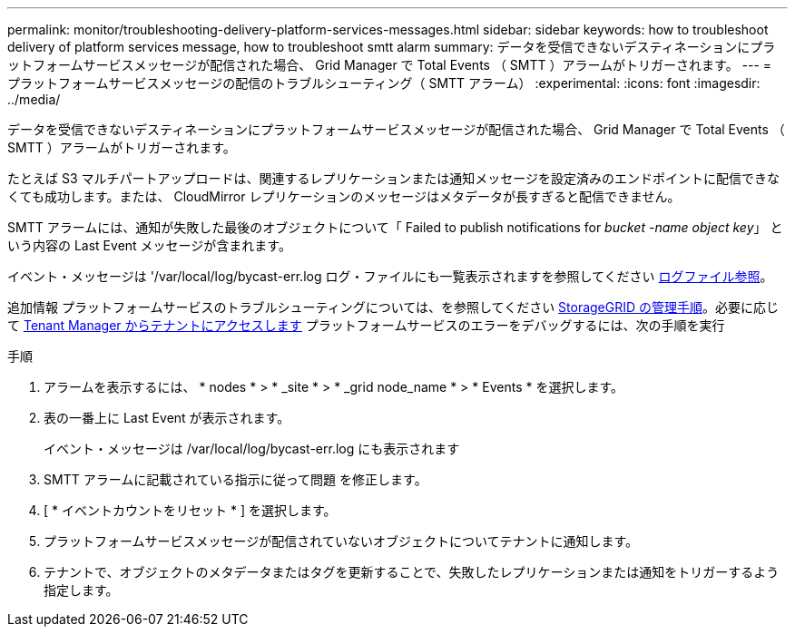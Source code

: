 ---
permalink: monitor/troubleshooting-delivery-platform-services-messages.html 
sidebar: sidebar 
keywords: how to troubleshoot delivery of platform services message, how to troubleshoot smtt alarm 
summary: データを受信できないデスティネーションにプラットフォームサービスメッセージが配信された場合、 Grid Manager で Total Events （ SMTT ）アラームがトリガーされます。 
---
= プラットフォームサービスメッセージの配信のトラブルシューティング（ SMTT アラーム）
:experimental: 
:icons: font
:imagesdir: ../media/


[role="lead"]
データを受信できないデスティネーションにプラットフォームサービスメッセージが配信された場合、 Grid Manager で Total Events （ SMTT ）アラームがトリガーされます。

たとえば S3 マルチパートアップロードは、関連するレプリケーションまたは通知メッセージを設定済みのエンドポイントに配信できなくても成功します。または、 CloudMirror レプリケーションのメッセージはメタデータが長すぎると配信できません。

SMTT アラームには、通知が失敗した最後のオブジェクトについて「 Failed to publish notifications for _bucket -name object key_」 という内容の Last Event メッセージが含まれます。

イベント・メッセージは '/var/local/log/bycast-err.log ログ・ファイルにも一覧表示されますを参照してください xref:logs-files-reference.adoc[ログファイル参照]。

追加情報 プラットフォームサービスのトラブルシューティングについては、を参照してください xref:../admin/index.html[StorageGRID の管理手順]。必要に応じて xref:../tenant/index.adoc[Tenant Manager からテナントにアクセスします] プラットフォームサービスのエラーをデバッグするには、次の手順を実行

.手順
. アラームを表示するには、 * nodes * > * _site * > * _grid node_name * > * Events * を選択します。
. 表の一番上に Last Event が表示されます。
+
イベント・メッセージは /var/local/log/bycast-err.log にも表示されます

. SMTT アラームに記載されている指示に従って問題 を修正します。
. [ * イベントカウントをリセット * ] を選択します。
. プラットフォームサービスメッセージが配信されていないオブジェクトについてテナントに通知します。
. テナントで、オブジェクトのメタデータまたはタグを更新することで、失敗したレプリケーションまたは通知をトリガーするよう指定します。


